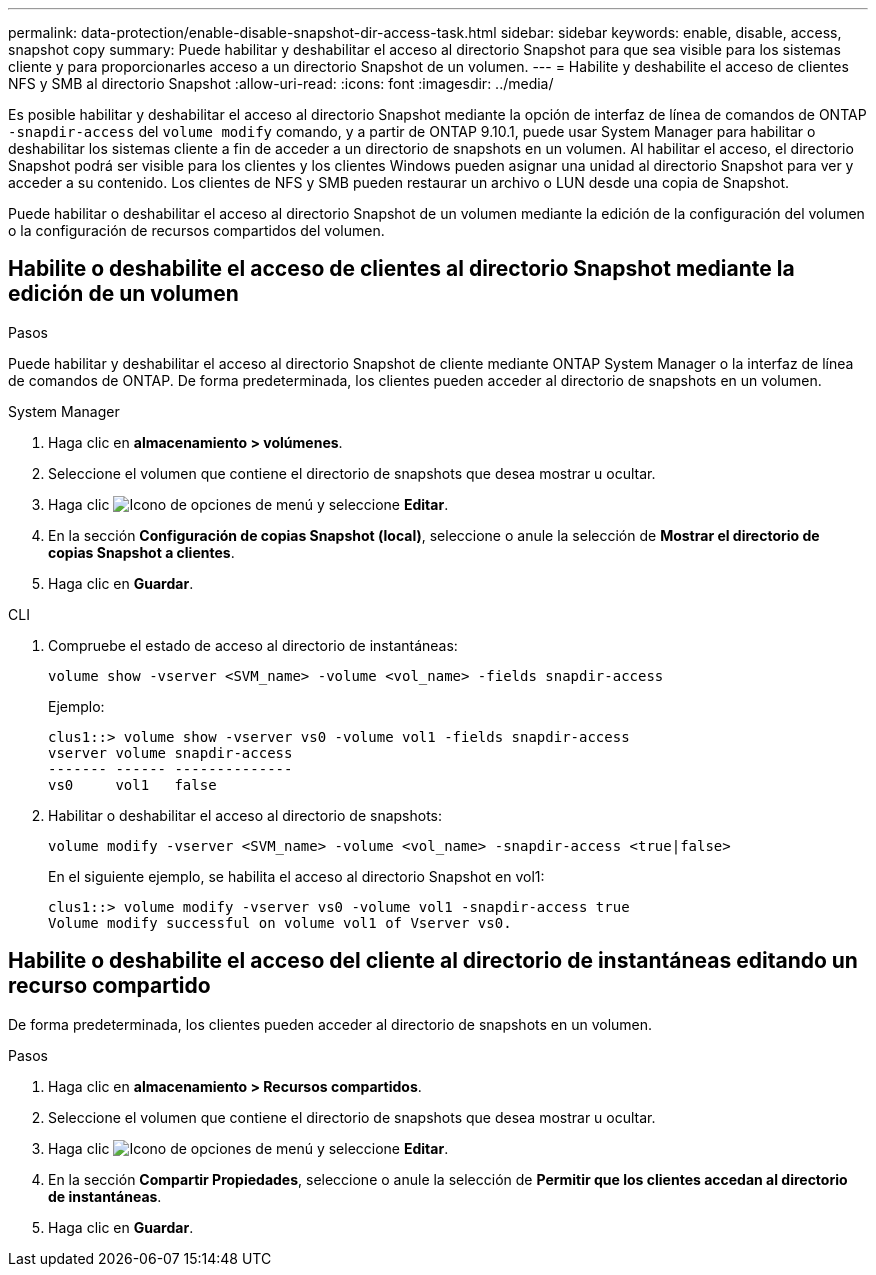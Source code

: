 ---
permalink: data-protection/enable-disable-snapshot-dir-access-task.html 
sidebar: sidebar 
keywords: enable, disable, access, snapshot copy 
summary: Puede habilitar y deshabilitar el acceso al directorio Snapshot para que sea visible para los sistemas cliente y para proporcionarles acceso a un directorio Snapshot de un volumen. 
---
= Habilite y deshabilite el acceso de clientes NFS y SMB al directorio Snapshot
:allow-uri-read: 
:icons: font
:imagesdir: ../media/


[role="lead"]
Es posible habilitar y deshabilitar el acceso al directorio Snapshot mediante la opción de interfaz de línea de comandos de ONTAP `-snapdir-access` del `volume modify` comando, y a partir de ONTAP 9.10.1, puede usar System Manager para habilitar o deshabilitar los sistemas cliente a fin de acceder a un directorio de snapshots en un volumen. Al habilitar el acceso, el directorio Snapshot podrá ser visible para los clientes y los clientes Windows pueden asignar una unidad al directorio Snapshot para ver y acceder a su contenido. Los clientes de NFS y SMB pueden restaurar un archivo o LUN desde una copia de Snapshot.

Puede habilitar o deshabilitar el acceso al directorio Snapshot de un volumen mediante la edición de la configuración del volumen o la configuración de recursos compartidos del volumen.



== Habilite o deshabilite el acceso de clientes al directorio Snapshot mediante la edición de un volumen

.Pasos
Puede habilitar y deshabilitar el acceso al directorio Snapshot de cliente mediante ONTAP System Manager o la interfaz de línea de comandos de ONTAP. De forma predeterminada, los clientes pueden acceder al directorio de snapshots en un volumen.

[role="tabbed-block"]
====
.System Manager
--
. Haga clic en *almacenamiento > volúmenes*.
. Seleccione el volumen que contiene el directorio de snapshots que desea mostrar u ocultar.
. Haga clic image:icon_kabob.gif["Icono de opciones de menú"] y seleccione *Editar*.
. En la sección *Configuración de copias Snapshot (local)*, seleccione o anule la selección de *Mostrar el directorio de copias Snapshot a clientes*.
. Haga clic en *Guardar*.


--
.CLI
--
. Compruebe el estado de acceso al directorio de instantáneas:
+
[source, cli]
----
volume show -vserver <SVM_name> -volume <vol_name> -fields snapdir-access
----
+
Ejemplo:

+
[listing]
----

clus1::> volume show -vserver vs0 -volume vol1 -fields snapdir-access
vserver volume snapdir-access
------- ------ --------------
vs0     vol1   false
----
. Habilitar o deshabilitar el acceso al directorio de snapshots:
+
[source, cli]
----
volume modify -vserver <SVM_name> -volume <vol_name> -snapdir-access <true|false>
----
+
En el siguiente ejemplo, se habilita el acceso al directorio Snapshot en vol1:

+
[listing]
----

clus1::> volume modify -vserver vs0 -volume vol1 -snapdir-access true
Volume modify successful on volume vol1 of Vserver vs0.
----


--
====


== Habilite o deshabilite el acceso del cliente al directorio de instantáneas editando un recurso compartido

De forma predeterminada, los clientes pueden acceder al directorio de snapshots en un volumen.

.Pasos
. Haga clic en *almacenamiento > Recursos compartidos*.
. Seleccione el volumen que contiene el directorio de snapshots que desea mostrar u ocultar.
. Haga clic image:icon_kabob.gif["Icono de opciones de menú"] y seleccione *Editar*.
. En la sección *Compartir Propiedades*, seleccione o anule la selección de *Permitir que los clientes accedan al directorio de instantáneas*.
. Haga clic en *Guardar*.

